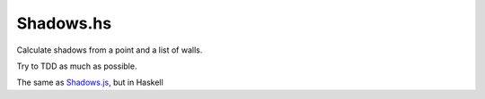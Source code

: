 ====
Shadows.hs
====

Calculate shadows from a point and a list of walls.

Try to TDD as much as possible.

The same as `Shadows.js`_, but in Haskell

.. _Shadows.js: https://github.com/costas-basdekis/Shadows.js
